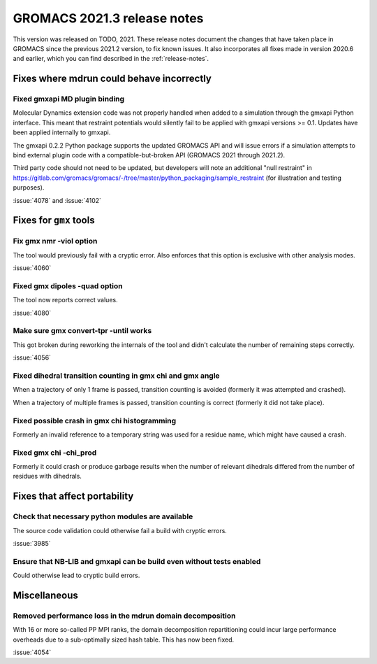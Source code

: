 GROMACS 2021.3 release notes
----------------------------

This version was released on TODO, 2021. These release notes
document the changes that have taken place in GROMACS since the
previous 2021.2 version, to fix known issues. It also incorporates all
fixes made in version 2020.6 and earlier, which you can find described
in the :ref:`release-notes`.

.. Note to developers!
   Please use """"""" to underline the individual entries for fixed issues in the subfolders,
   otherwise the formatting on the webpage is messed up.
   Also, please use the syntax :issue:`number` to reference issues on GitLab, without the
   a space between the colon and number!

Fixes where mdrun could behave incorrectly
^^^^^^^^^^^^^^^^^^^^^^^^^^^^^^^^^^^^^^^^^^^^^^^^

Fixed gmxapi MD plugin binding
""""""""""""""""""""""""""""""

Molecular Dynamics extension code was not properly handled when added to a
simulation through the gmxapi Python interface.
This meant that restraint potentials would silently fail to be applied with
gmxapi versions >= 0.1.
Updates have been applied internally to gmxapi.

The gmxapi 0.2.2 Python package supports the updated GROMACS API and will
issue errors if a simulation attempts to bind external plugin code with
a compatible-but-broken API (GROMACS 2021 through 2021.2).

Third party code should not need to be updated, but developers will
note an additional "null restraint" in
https://gitlab.com/gromacs/gromacs/-/tree/master/python_packaging/sample_restraint
(for illustration and testing purposes).

:issue:`4078` and :issue:`4102`

Fixes for ``gmx`` tools
^^^^^^^^^^^^^^^^^^^^^^^

Fix gmx nmr -viol option
""""""""""""""""""""""""

The tool would previously fail with a cryptic error.
Also enforces that this option is exclusive with other analysis modes.

:issue:`4060`

Fixed gmx dipoles -quad option
""""""""""""""""""""""""""""""

The tool now reports correct values.

:issue:`4080`

Make sure gmx convert-tpr -until works
""""""""""""""""""""""""""""""""""""""

This got broken during reworking the internals of the tool and didn't
calculate the number of remaining steps correctly.

:issue:`4056`

Fixed dihedral transition counting in gmx chi and gmx angle
"""""""""""""""""""""""""""""""""""""""""""""""""""""""""""

When a trajectory of only 1 frame is passed, transition counting is
avoided (formerly it was attempted and crashed).

When a trajectory of multiple frames is passed, transition counting is
correct (formerly it did not take place).

Fixed possible crash in gmx chi histogramming
"""""""""""""""""""""""""""""""""""""""""""""

Formerly an invalid reference to a temporary string was used for a
residue name, which might have caused a crash.

Fixed gmx chi -chi_prod
"""""""""""""""""""""""

Formerly it could crash or produce garbage results when the number of
relevant dihedrals differed from the number of residues
with dihedrals.

Fixes that affect portability
^^^^^^^^^^^^^^^^^^^^^^^^^^^^^

Check that necessary python modules are available
"""""""""""""""""""""""""""""""""""""""""""""""""

The source code validation could otherwise fail a build with cryptic errors.

:issue:`3985`

Ensure that NB-LIB and gmxapi can be build even without tests enabled
"""""""""""""""""""""""""""""""""""""""""""""""""""""""""""""""""""""

Could otherwise lead to cryptic build errors.

Miscellaneous
^^^^^^^^^^^^^

Removed performance loss in the mdrun domain decomposition
""""""""""""""""""""""""""""""""""""""""""""""""""""""""""

With 16 or more so-called PP MPI ranks, the domain decomposition
repartitioning could incur large performance overheads due to a sub-optimally
sized hash table. This has now been fixed.

:issue:`4054`
